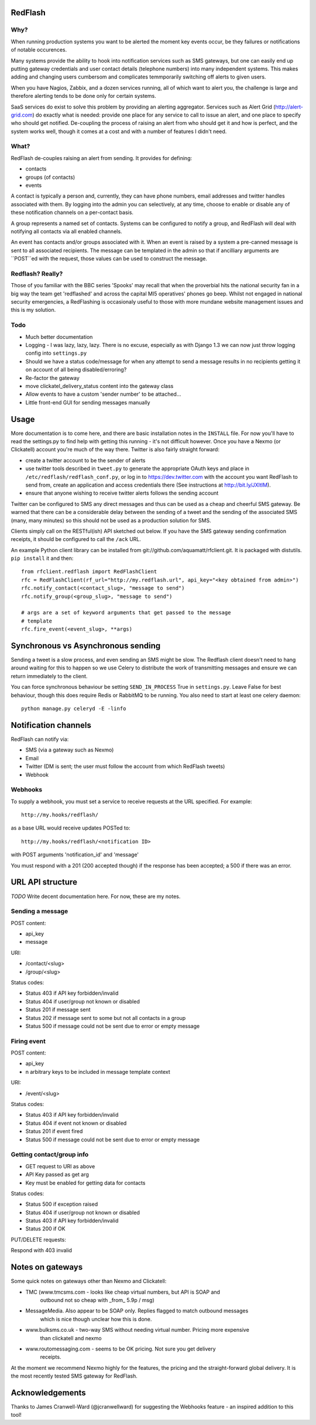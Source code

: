 RedFlash
========

Why?
----

When running production systems you want to be alerted the moment key events
occur, be they failures or notifications of notable occurences.

Many systems provide the ability to hook into notification services such as
SMS gateways, but one can easily end up putting gateway credentials and user
contact details (telephone numbers) into many independent systems. This makes
adding and changing users cumbersom and complicates temmporarily switching off
alerts to given users.

When you have Nagios, Zabbix, and a dozen services running, all of which want to
alert you, the challenge is large and therefore alerting tends to be done only
for certain systems.

SaaS services do exist to solve this problem by providing an alerting aggregator. Services
such as Alert Grid (http://alert-grid.com) do exactly what is needed: provide one place
for any service to call to issue an alert, and one place to specify who should
get notified. De-coupling the process of raising an alert from who should get it and
how is perfect, and the system works well, though it comes at a cost and with a number
of features I didn't need.

What?
-----

RedFlash de-couples raising an alert from sending. It provides for defining:

- contacts
- groups (of contacts)
- events

A contact is typically a person and, currently, they can have phone numbers, email addresses and twitter handles
associated with them. By logging into the admin you can selectively, at any time, choose to 
enable or disable any of these notification channels on a per-contact basis.

A group represents a named set of contacts. Systems can be configured to notify a group, and
RedFlash will deal with notifying all contacts via all enabled channels.

An event has contacts and/or groups associated with it. When an event is raised by a system a pre-canned
message is sent to all associated recipients. The message can be templated in the admin so that if 
ancilliary arguments are ``POST``ed with the request, those values can be used to construct the 
message.

Redflash? Really?
------------------

Those of you familiar with the BBC series 'Spooks' may recall that when the proverbial hits the 
national security fan in a big way the team get 'redflashed' and across the capital MI5 operatives' 
phones go beep. Whilst not engaged in national security emergencies, a RedFlashing is 
occasionaly useful to those with more mundane website management issues and this is my solution.


Todo
----

- Much better documentation 
- Logging - I was lazy, lazy, lazy. There is no excuse, especially as with Django 1.3 we can now just throw logging config into ``settings.py``
- Should we have a status code/message for when any attempt to send a message results in no recipients getting it on account of all being disabled/erroring? 
- Re-factor the gateway
- move clickatel_delivery_status content into the gateway class
- Allow events to have a custom 'sender number' to be attached...
- Little front-end GUI for sending messages manually

Usage
=====

More documentation is to come here, and there are basic installation notes in the ``INSTALL`` file. 
For now you'll have to read the settings.py to find help with getting this running -
it's not difficult however. Once you have a Nexmo (or Clickatell) account you're much of the way there. Twitter is also fairly straight
forward:

- create a twitter account to be the sender of alerts
- use twitter tools described in ``tweet.py`` to generate the appropriate OAuth keys and place in ``/etc/redflash/redflash_conf.py``, or log in to https://dev.twitter.com with the account you want RedFlash to send from, create an application and access credentials there (See instructions at http://bit.ly/JXItlM).
- ensure that anyone wishing to receive twitter alerts follows the sending account

Twitter can be configured to SMS any direct messages and thus can be used as a cheap and cheerful SMS gateway. Be warned that there can 
be a considerable delay between the sending of a tweet and the sending of the associated SMS (many, many minutes) so 
this should not be used as a production solution for SMS.

Clients simply call on the RESTful(ish) API sketched out below. If you have the SMS gateway sending confirmation receipts, it should
be configured to call the ``/ack`` URL. 

An example Python client library can be installed from git://github.com/aquamatt/rfclient.git.
It is packaged with distutils. ``pip install`` it and then::

    from rfclient.redflash import RedFlashClient
    rfc = RedFlashClient(rf_url="http://my.redflash.url", api_key="<key obtained from admin>")
    rfc.notify_contact(<contact_slug>, "message to send")
    rfc.notify_group(<group_slug>, "message to send")

    # args are a set of keyword arguments that get passed to the message
    # template
    rfc.fire_event(<event_slug>, **args)

Synchronous vs Asynchronous sending
===================================

Sending a tweet is a slow process, and even sending an SMS might be slow. The Redflash client doesn't need to hang around waiting for this to happen so we use Celery to distribute the work of transmitting messages and ensure we can return immediately to the client.

You can force synchronous behaviour be setting ``SEND_IN_PROCESS`` True in ``settings.py``. Leave False for best behaviour, though this does require Redis or RabbitMQ to be running. You also need to start at least one celery daemon::

    python manage.py celeryd -E -linfo

Notification channels
=====================

RedFlash can notify via:

- SMS (via a gateway such as Nexmo)
- Email
- Twitter (DM is sent; the user must follow the account from which RedFlash tweets)
- Webhook

Webhooks
--------

To supply a webhook, you must set a service to receive requests at the URL specified. For example::

  http://my.hooks/redflash/

as a base URL would receive updates POSTed to::

  http://my.hooks/redflash/<notification ID>

with POST arguments 'notification_id' and 'message'


You must respond with a 201 (200 accepted though) if the response has been accepted; a 500 if there was an error.

URL API structure
=================

*TODO* Write decent documentation here. For now, these are my notes.

Sending a message
-----------------
POST content:

- api_key
- message

URI:

- /contact/<slug>
- /group/<slug>

Status codes:

- Status 403 if API key forbidden/invalid
- Status 404 if user/group not known or disabled
- Status 201 if message sent
- Status 202 if message sent to some but not all contacts in a group
- Status 500 if message could not be sent due to error or empty message

Firing event
------------
POST content:

- api_key
- n arbitrary keys to be included in message template context

URI:

- /event/<slug>

Status codes:

- Status 403 if API key forbidden/invalid
- Status 404 if event not known or disabled
- Status 201 if event fired
- Status 500 if message could not be sent due to error or empty message

Getting contact/group info
--------------------------

- GET request to URI as above
- API Key passed as get arg
- Key must be enabled for getting data for contacts

Status codes:

- Status 500 if exception raised
- Status 404 if user/group not  known or disabled
- Status 403 if API key forbidden/invalid
- Status 200 if OK

PUT/DELETE requests:

Respond with 403 invalid


Notes on gateways
=================

Some quick notes on gateways other than Nexmo and Clickatell:

- TMC (www.tmcsms.com - looks like cheap virtual numbers, but API is SOAP and
   outbound not so cheap with _from_ 5.9p / msg)
- MessageMedia. Also appear to be SOAP only. Replies flagged to match outbound messages
   which is nice though unclear how this is done.
- www.bulksms.co.uk - two-way SMS without needing virtual number. Pricing more expensive
   than clickatell and nexmo
- www.routomessaging.com - seems to be OK pricing. Not sure you get delivery
   receipts.

At the moment we recommend Nexmo highly for the features, the pricing and the straight-forward
global delivery. It is the most recently tested SMS gateway for RedFlash.

Acknowledgements
================

Thanks to James Cranwell-Ward (@jcranwellward) for suggesting the Webhooks
feature - an inspired addition to this tool!
